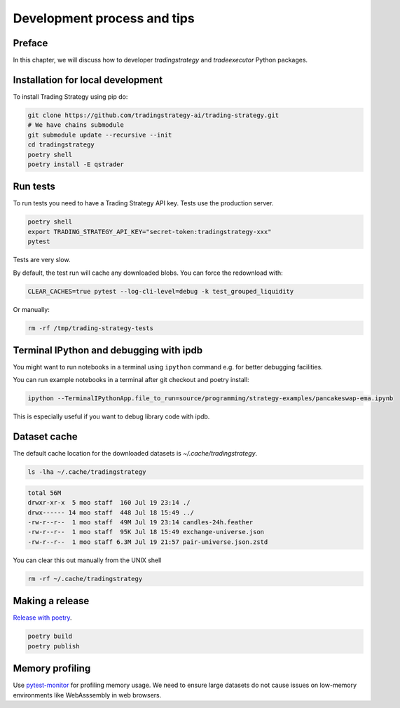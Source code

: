 Development process and tips
============================

Preface
-------

In this chapter, we will discuss how to developer `tradingstrategy`
and `tradeexecutor` Python packages.

Installation for local development
----------------------------------

To install Trading Strategy using pip do:

.. code-block:: shell

    git clone https://github.com/tradingstrategy-ai/trading-strategy.git
    # We have chains submodule
    git submodule update --recursive --init
    cd tradingstrategy
    poetry shell
    poetry install -E qstrader

Run tests
---------

To run tests you need to have a Trading Strategy API key. Tests use the production server.

.. code-block:: shell

    poetry shell
    export TRADING_STRATEGY_API_KEY="secret-token:tradingstrategy-xxx"
    pytest

Tests are very slow.

By default, the test run will cache any downloaded blobs. You can force the redownload with:

.. code-block:: shell

    CLEAR_CACHES=true pytest --log-cli-level=debug -k test_grouped_liquidity

Or manually:

.. code-block:: shell

    rm -rf /tmp/trading-strategy-tests

Terminal IPython and debugging with ipdb
----------------------------------------

You might want to run notebooks in a terminal using ``ipython`` command e.g. for better debugging facilities.

You can run example notebooks in a terminal after git checkout and poetry install:

.. code-block:: shell

    ipython --TerminalIPythonApp.file_to_run=source/programming/strategy-examples/pancakeswap-ema.ipynb

This is especially useful if you want to debug library code with ipdb.

Dataset cache
-------------

The default cache location for the downloaded datasets is `~/.cache/tradingstrategy`.

.. code-block:: shell

    ls -lha ~/.cache/tradingstrategy

.. code-block:: text

    total 56M
    drwxr-xr-x  5 moo staff  160 Jul 19 23:14 ./
    drwx------ 14 moo staff  448 Jul 18 15:49 ../
    -rw-r--r--  1 moo staff  49M Jul 19 23:14 candles-24h.feather
    -rw-r--r--  1 moo staff  95K Jul 18 15:49 exchange-universe.json
    -rw-r--r--  1 moo staff 6.3M Jul 19 21:57 pair-universe.json.zstd


You can clear this out manually from the UNIX shell

.. code-block:: shell

    rm -rf ~/.cache/tradingstrategy

Making a release
----------------

`Release with poetry <https://python-poetry.org/docs/cli/>`_.

.. code-block:: shell

    poetry build
    poetry publish

Memory profiling
----------------

Use `pytest-monitor <https://github.com/CFMTech/pytest-monitor>`__ for
profiling memory usage. We need to ensure large datasets
do not cause issues on low-memory environments like WebAsssembly
in web browsers.




